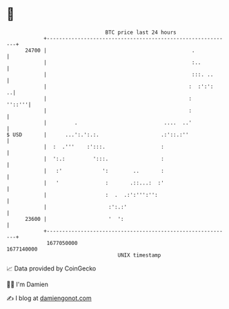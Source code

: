 * 👋

#+begin_example
                                   BTC price last 24 hours                    
               +------------------------------------------------------------+ 
         24700 |                                               .            | 
               |                                               :..          | 
               |                                               :::. ..      | 
               |                                              :  :':':    ..| 
               |                                              :      ''::'''| 
               |                                              :             | 
               |         .                            ....  ..'             | 
   $ USD       |      ...':.':.:.                    .:'::.:''              | 
               |  :  .'''    :':::.                  :                      | 
               |  ':.:         ':::.                 :                      | 
               |   :'             ':        ..       :                      | 
               |   '               :       .::...:  :'                      | 
               |                   :  .  .:':''':'':                        | 
               |                    :':.:'                                  | 
         23600 |                    '  ':                                   | 
               +------------------------------------------------------------+ 
                1677050000                                        1677140000  
                                       UNIX timestamp                         
#+end_example
📈 Data provided by CoinGecko

🧑‍💻 I'm Damien

✍️ I blog at [[https://www.damiengonot.com][damiengonot.com]]
